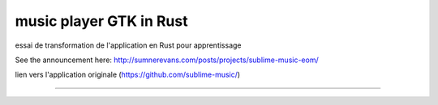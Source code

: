 music player GTK in Rust
--------------------------------------------

essai de transformation de l'application en Rust pour apprentissage

See the announcement here: http://sumnerevans.com/posts/projects/sublime-music-eom/

lien vers l'application originale (https://github.com/sublime-music/)


.. image:: https://github.com/sentis-valentin/sublime-music/blob/master/Capture%20d%E2%80%99%C3%A9cran%20du%202025-03-04%2000-19-21.png
  :alt: capture d'écran.

-------------------------------------------------------------------------------

